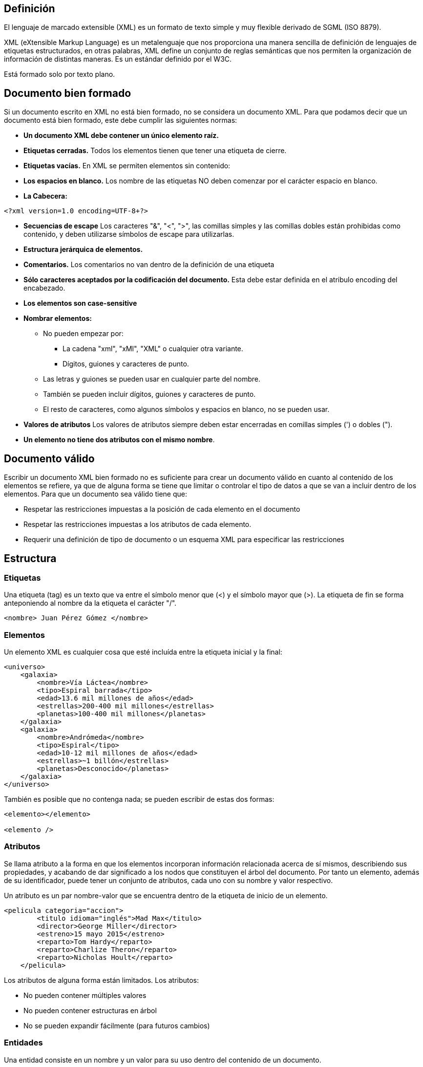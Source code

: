 == Definición

El lenguaje de marcado extensible (XML) es un formato de texto simple y muy flexible derivado de SGML (ISO 8879).

XML (eXtensible Markup Language) es un metalenguaje que nos proporciona una manera sencilla de definición de lenguajes de etiquetas estructurados, en otras palabras, XML define un conjunto de reglas semánticas que nos permiten la organización de información de distintas maneras. Es un estándar definido por el W3C.

Está formado solo por texto plano.

== Documento bien formado

Si un documento escrito en XML no está bien formado, no se considera un documento XML. Para que podamos decir que un documento está bien formado, este debe cumplir las siguientes normas:

- *Un documento XML debe contener un único elemento raíz.* 

- *Etiquetas cerradas.* Todos los elementos tienen que tener una etiqueta de cierre.

- *Etiquetas vacías.* En XML se permiten elementos sin contenido:

- *Los espacios en blanco.* Los nombre de las etiquetas NO deben comenzar por el carácter espacio en blanco.

- *La Cabecera:*

[source, XML]
----
<?xml version=1.0 encoding=UTF-8+?>
----

- *Secuencias de escape* Los caracteres "&", "<", ">", las comillas simples y las comillas dobles están prohibidas como contenido, y deben utilizarse símbolos de escape para utilizarlas.


- *Estructura jerárquica de elementos.* 


- *Comentarios.* Los comentarios no van dentro de la definición de una etiqueta

- *Sólo caracteres aceptados por la codificación del documento.* Esta debe estar definida en el atribulo encoding del encabezado.

- *Los elementos son case-sensitive*


- *Nombrar elementos:*

* No pueden empezar por:
** La cadena "xml", "xMl", "XML" o cualquier otra variante.
** Dígitos, guiones y caracteres de punto.
* Las letras y guiones se pueden usar en cualquier parte del nombre.
* También se pueden incluir dígitos, guiones y caracteres de punto. 
* El resto de caracteres, como algunos símbolos y espacios en blanco, no se pueden usar.

- *Valores de atributos* Los valores de atributos siempre deben estar encerradas en comillas simples (') o dobles (").

- *Un elemento no tiene dos atributos con el mismo nombre*.

== Documento válido

Escribir un documento XML bien formado no es suficiente para crear un documento válido en cuanto al contenido de los elementos se refiere, ya que de alguna forma se tiene que limitar o controlar el tipo de datos a que se van a incluir dentro de los elementos. Para que un documento sea válido tiene que:

- Respetar las restricciones impuestas a la posición de cada elemento en el documento

- Respetar las restricciones impuestas a los atributos de cada elemento.

- Requerir una definición de tipo de documento o un esquema XML para especificar las restricciones	


== Estructura

=== Etiquetas
Una etiqueta (tag) es un texto que va entre el símbolo menor que (<) y el símbolo mayor que (>). La etiqueta de fin se forma anteponiendo al nombre da la etiqueta el carácter "/".

[EXAMPLE]
====
[source, xml]
----
<nombre> Juan Pérez Gómez </nombre>
----
====

=== Elementos

Un elemento XML es cualquier cosa que esté incluída entre la etiqueta inicial y la final:

[EXAMPLE]
====
[source, XML]
----
<universo>
    <galaxia>
        <nombre>Vía Láctea</nombre>
        <tipo>Espiral barrada</tipo>
        <edad>13.6 mil millones de años</edad>
        <estrellas>200-400 mil millones</estrellas>
        <planetas>100-400 mil millones</planetas>
    </galaxia>
    <galaxia>
        <nombre>Andrómeda</nombre>
        <tipo>Espiral</tipo>
        <edad>10-12 mil millones de años</edad>
        <estrellas>~1 billón</estrellas>
        <planetas>Desconocido</planetas>
    </galaxia>
</universo>

----
====

También es posible que no contenga nada; se pueden escribir de estas dos formas:

[EXAMPLE]
====
[source, XML]
----
<elemento></elemento>

<elemento />
----
====

=== Atributos

Se llama atributo a la forma en que los elementos incorporan información relacionada acerca de sí mismos, describiendo sus propiedades, y acabando de dar significado a los nodos que constituyen el árbol del documento. Por tanto un elemento, además de su identificador, puede tener un conjunto de atributos, cada uno con su nombre y valor respectivo.

Un atributo es un par nombre-valor que se encuentra dentro de la etiqueta de inicio de un elemento.

[EXAMPLE]
====
[source, XML]
----
<pelicula categoria="accion">
        <titulo idioma="inglés">Mad Max</titulo>
        <director>George Miller</director>
        <estreno>15 mayo 2015</estreno>
        <reparto>Tom Hardy</reparto>
        <reparto>Charlize Theron</reparto>
        <reparto>Nicholas Hoult</reparto>
    </pelicula>
----
====

Los atributos de alguna forma están limitados. Los atributos:

- No pueden contener múltiples valores
- No pueden contener estructuras en árbol
- No se pueden expandir fácilmente (para futuros cambios)

=== Entidades

Una entidad consiste en un nombre y un valor para su uso dentro del contenido de un documento.

Para declarar una entidad, utilizamos la palabra clave *ENTITY* con la siguiente sintaxis:

[source, xml]
----
<!ENTITY nombre_de_la_entidad "valor">
----


[EXAMPLE]
====
[source, XML]
----
<!ENTITY saludo "¡Hola, mundo!">
----
====

Para usar la entidad previamente definida, utilizamos el carácter & en el contenido del elemento:

[EXAMPLE]
====
[source, XML]
----
<nota>
  <mensaje>&saludo;</mensaje>
</nota>
----
====


==== Tipos de entidades por procesabilidad

- *Entidad no procesable*

Son objetos no XML que el analizador XML no puede leer (datos binarios EXE, gráficos GIF, vídeos MPEG, etc.).

- *Entidad procesable*

Es aquella que al empezar a analizar un documento, el procesador XML la reconoce como tal y por tanto asocia a su nombre un valor con su texto de reemplazamiento, que puede ser desde un carácter a un archivo.


[NOTE]
====
Hay entidades predefinidas para los caracteres para poder representarlos si fuera necesario: 

- & (&amp;)

- los paréntesis angular izquierdo (&lt;) y derecho (&gt;)

- apóstrofos (&apos;) 

- comillas (&quot;) 


====

==== Clasificación de entidades

- *Entidades generales internas*

Son abreviaturas definidas en la sección de la DTD del documento XML. Son siempre entidades analizadas, es decir, una vez reemplazada la referencia a la entidad por su contenido, pasa a ser parte del documento XML.

[EXAMPLE]
====
[source, dtd]
----
<!ENTITY personaje "Pato Donald">
<!ELEMENT texto (titulo)>
<!ELEMENT titulo (#PCDATA)>
----

[source, xml]
----
<!DOCTYPE texto SYSTEM "texto.dtd">
<texto>
    <titulo>Las aventuras del &personaje;</titulo>
</texto>
----
====

- *Entidades generales externas*

Obtienen su contenido en cualquier otro sitio del sistema, ya sea otro archivo del disco duro, una página web o un objeto de una base de datos. Se hace referencia al contenido de una entidad así mediante la palabra SYSTEM seguida de un URI.

Sintaxis:

[source, dtd]
----
<!ENTITY nombre_de_la_entidad SYSTEM "ruta_de_sistema">
----


[EXAMPLE]
====
[source, dtd]
----
<!ENTITY intro SYSTEM "http://www.miservidor.com/definicion.xml">
----
====

- *Entidades parámetro internas*

Son aquellas que sólo pueden usarse en la DTD, y no en el documento XML. Se pueden utilizar para agrupar ciertos elementos del DTD que se repitan mucho. Se diferencian las entidades parámetro de las generales, en que para hacer referencia a ellas, se usa el símbolo "%" en lugar de "&" tanto como para declararlas como para usarlas.

Sintaxis:

[source,dtd]
----
<!ENTITY %nombre_de_la_entidad "literal">
----


[EXAMPLE]
====
.academia.dtd:
[source, dtd]
----
<!ELEMENT academia (director, docente, alumno*)>
<!ENTITY % persona "( nombre|apellidos|direccion|localidad|cp)*">

<!ELEMENT director %persona;>
<!ELEMENT docente %persona;>
<!ELEMENT alumno %persona;>

<!ELEMENT nombre (#PCDATA)>
<!ELEMENT apellidos (#PCDATA)>
<!ELEMENT direccion (#PCDATA)>
<!ELEMENT localidad (#PCDATA)>
<!ELEMENT cp (#PCDATA)>
----

[source, xml]
----
<?xml version="1.0" encoding="UTF-8"?>
<!DOCTYPE academia SYSTEM "academia.dtd">
<academia>
    <director>
        <nombre>Juan</nombre>
        <apellidos>Pérez</apellidos>
        <direccion>Calle Principal 123</direccion>
        <localidad>Ciudad Capital</localidad>
        <cp>12345</cp>
    </director>
    <docente>
        <nombre>Maria</nombre>
        <apellidos>Gómez</apellidos>
        <direccion>Avenida Secundaria 456</direccion>
        <localidad>Ciudad Capital</localidad>
        <cp>54321</cp>
    </docente>
    <alumno>
        <nombre>Pablo</nombre>
        <apellidos>Rodríguez</apellidos>
        <direccion>Plaza Central 789</direccion>
        <localidad>Ciudad Pequeña</localidad>
        <cp>98765</cp>
    </alumno>
    <alumno>
        <nombre>Zenón</nombre>
        <apellidos>Zuloaga</apellidos>
        <direccion>Plaza Central 789</direccion>
        <localidad>Ciudad Pequeña</localidad>
        <cp>98765</cp>
    </alumno>    
</academia>
----
====

=== Comentarios

Se pueden incluir comentarios en el documento XML. Estos serán ignorados por el procesado de la información. No pertenecen ni al marcado ni a la información contenida en el documento y  sirven para documentarlo en forma de comentarios internos.

Los comentarios contienen tres partes:

- El símbolo de inicio <!--

- El comentario

- El símbolo de cierre -\->

[EXAMPLE]
====
[source, xml]
----
<!-- esto es un comentario -->
----
====


=== Inclusión de datos no XML

Existe otra estructura en XML que permite especificar datos, utilizando cualquier carácter, especial o no, sin que se interprete como marcado XML.

Es la construcción llamada *CDATA* (Character Data).

La sintaxis de estas secciones se basa en la etiqueta de inicio "<![CDATA[" Y la etiqueta de fin "]]>".

[EXAMPLE]
[source, xml]
====
----
<![CDATA[ Tus datos no XML aquí ]]>
----
====

La sección CDATA te permite incluir datos que no se procesarán como elementos XML, lo que es útil para insertar fragmentos de código, scripts o cualquier otro tipo de contenido que no deba ser interpretado como XML.


[EXAMPLE]
====
[source, xml]
----
<nota>
  <mensaje>
    <![CDATA[
      <p>Esto es un fragmento de código HTML en CDATA.</p>
      <script>alert('Esto es un script en CDATA.');</script>
    ]]>
  </mensaje>
</nota>
----
====


=== Espacio de nombres

Los espacios de nombres sirven para evitar las colisiones entre elementos del mismo nombre, y en general, para distinguir los distintos grupos de elementos en un mismo documento. Cada espacio de nombres se asocia con una URI, que sólo sirve como identificador único y no tiene por qué ser válida.

No se trata de utilizar un URI como enlace, ni tiene por qué tener contenido, los URI sólo se utilizan para que el nombre sea único.

==== Definir un espacio de nombres

Para definir un espacio de nombres al que pertenece un elemento, es necesario añadir un atributo a la definición de elemento, donde el nombre del atributo sea *xmlns* (xml namespace») y el valor puede ser una cadena cualquiera, aunque por convención suelen ser URLS.

[EXAMPLE]
====
[source, xml]
----
xmlns:alias="URI"
----
====

Normalmente se suelen indicar en la etiqueta raíz del documento, pero se pueden indicar en una sección posterior cuando sea necesario.

[EXAMPLE]
====
[source, xml]
----
<finan:inversion xmlns:finan="http://www.financiero.es" xmlns:geo="http://www.geografia.com">
</finan:inversion>
----
====


==== Referenciar un espacio de nombre

En el elemento anterior, se configura *finan* y *geo* como un prefijo que puede usarse para calificar el nombre del elemento actual y cualquier elemento dentro de él.



[EXAMPLE]
====
[source,xml]
----
<finan:inversion xmlns:finan="http://www.financiero.es" xmlns:geo="http://www.geografia.com">
    <geo:pais geo:nombre="España">  
        <geo:capital>Madrid</geo:capital>
        <finan:capital>2000€</finan:capital>
    </geo:pais>
</finan:inversion>
----
====


==== Espacio de nombres por defecto

Si un espacio de nombres se declara sin su sinónimo correspondiente, indicará que todos los elementos (incluido el elemento que declara el espacio de nombres) que contenga pertenecerán a dicho espacio de nombres. Esto será así siempre que los elementos no tengan el prefijo de otro espacio de nom- bres. Por tanto, sería como definir un espacio de nombres por defecto para los elementos que no tengan espacio de nombres asignado

[EXAMPLE]
====
[source,xml]
----
<inversion xmlns="http://www.bolsa.es">
    <geo:pais xmlns:geo="http://www.geografia.com" geo:nombre= "España">
    <geo:capital>Madrid</geo:capital>
    <capital>2000€</capital>
    </geo:país>
</inversion>
----
====


